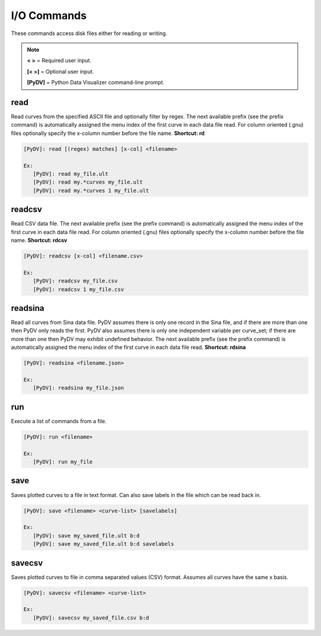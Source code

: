 .. _io_commands:

I/O Commands
===============

These commands access disk files either for reading or writing.

.. note::
   **< >** = Required user input.

   **[< >]** = Optional user input. 

   **[PyDV]** = Python Data Visualizer command-line prompt.

read
----

Read curves from the specified ASCII file and optionally filter by regex. The next available prefix (see the prefix command) is automatically assigned the menu index of the first curve in each data file read. For column oriented (.gnu) files optionally specify the x-column number before the file name. **Shortcut: rd**

.. code::
 
   [PyDV]: read [(regex) matches] [x-col] <filename>

   Ex:
      [PyDV]: read my_file.ult
      [PyDV]: read my.*curves my_file.ult
      [PyDV]: read my.*curves 1 my_file.ult

readcsv
-------

Read CSV data file. The next available prefix (see the prefix command) is automatically assigned the menu index of the first curve in each data file read. For column oriented (.gnu) files optionally specify the x-column number before the file name. **Shortcut: rdcsv**

.. code::
 
   [PyDV]: readcsv [x-col] <filename.csv>

   Ex:
      [PyDV]: readcsv my_file.csv
      [PyDV]: readcsv 1 my_file.csv

readsina
--------

Read all curves from Sina data file.
PyDV assumes there is only one record in the Sina file, and if there are more than one then PyDV only reads the first.
PyDV also assumes there is only one independent variable per curve_set; if there are more than one then PyDV may exhibit undefined behavior.
The next available prefix (see the prefix command) is automatically assigned the menu index of the first curve in each data file read.
**Shortcut: rdsina**

.. code::
 
   [PyDV]: readsina <filename.json>

   Ex:
      [PyDV]: readsina my_file.json

run
---

Execute a list of commands from a file.

.. code::
 
   [PyDV]: run <filename>

   Ex:
      [PyDV]: run my_file

save
----

Saves plotted curves to a file in text format. Can also save labels in the file which can be read back in.

.. code::

   [PyDV]: save <filename> <curve-list> [savelabels]

   Ex:
      [PyDV]: save my_saved_file.ult b:d
      [PyDV]: save my_saved_file.ult b:d savelabels

savecsv
-------

Saves plotted curves to file in comma separated values (CSV) format. Assumes all curves have the same x basis.

.. code::

   [PyDV]: savecsv <filename> <curve-list>

   Ex:
      [PyDV]: savecsv my_saved_file.csv b:d

